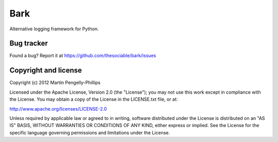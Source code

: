 ####
Bark
####

Alternative logging framework for Python.

***********
Bug tracker
***********

Found a bug? Report it at https://github.com/thesociable/bark/issues

*********************
Copyright and license
*********************

Copyright (c) 2012 Martin Pengelly-Phillips

Licensed under the Apache License, Version 2.0 (the "License"); you may not use
this work except in compliance with the License. You may obtain a copy of the
License in the LICENSE.txt file, or at:

http://www.apache.org/licenses/LICENSE-2.0

Unless required by applicable law or agreed to in writing, software distributed
under the License is distributed on an "AS IS" BASIS, WITHOUT WARRANTIES OR
CONDITIONS OF ANY KIND, either express or implied. See the License for the
specific language governing permissions and limitations under the License.

